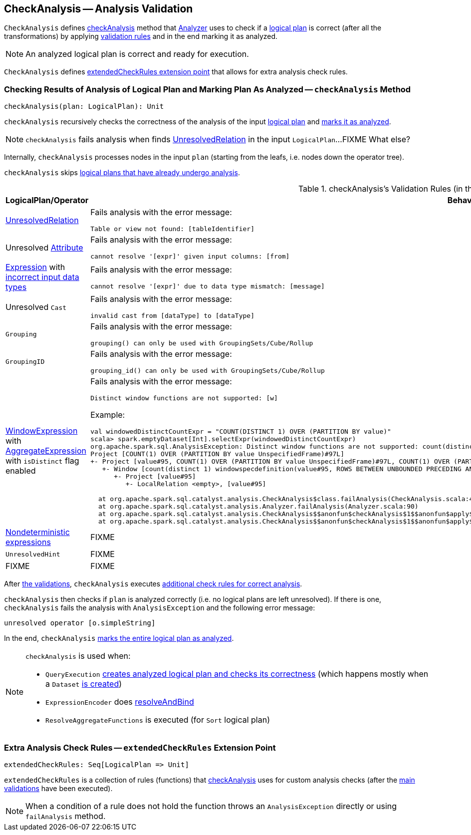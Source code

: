 == [[CheckAnalysis]] CheckAnalysis -- Analysis Validation

`CheckAnalysis` defines <<checkAnalysis, checkAnalysis>> method that link:spark-sql-Analyzer.adoc[Analyzer] uses to check if a link:spark-sql-LogicalPlan.adoc[logical plan] is correct (after all the transformations) by applying <<checkAnalysis-validations, validation rules>> and in the end marking it as analyzed.

NOTE: An analyzed logical plan is correct and ready for execution.

`CheckAnalysis` defines <<extendedCheckRules, extendedCheckRules extension point>> that allows for extra analysis check rules.

=== [[checkAnalysis]] Checking Results of Analysis of Logical Plan and Marking Plan As Analyzed -- `checkAnalysis` Method

[source, scala]
----
checkAnalysis(plan: LogicalPlan): Unit
----

`checkAnalysis` recursively checks the correctness of the analysis of the input link:spark-sql-LogicalPlan.adoc[logical plan] and link:spark-sql-LogicalPlan.adoc#setAnalyzed[marks it as analyzed].

NOTE: `checkAnalysis` fails analysis when finds <<UnresolvedRelation, UnresolvedRelation>> in the input `LogicalPlan`...FIXME What else?

Internally, `checkAnalysis` processes nodes in the input `plan` (starting from the leafs, i.e. nodes down the operator tree).

`checkAnalysis` skips link:spark-sql-LogicalPlan.adoc#analyzed[logical plans that have already undergo analysis].

[[checkAnalysis-validations]]
.checkAnalysis's Validation Rules (in the order of execution)
[width="100%",cols="1,2",options="header"]
|===
| LogicalPlan/Operator
| Behaviour

| [[UnresolvedRelation]] link:spark-sql-LogicalPlan-UnresolvedRelation.adoc[UnresolvedRelation]
a| Fails analysis with the error message:

```
Table or view not found: [tableIdentifier]
```

| Unresolved link:spark-sql-Expression-Attribute.adoc[Attribute]
a| Fails analysis with the error message:

```
cannot resolve '[expr]' given input columns: [from]
```

| link:spark-sql-Expression.adoc[Expression] with link:spark-sql-Expression.adoc#checkInputDataTypes[incorrect input data types]
a| Fails analysis with the error message:

```
cannot resolve '[expr]' due to data type mismatch: [message]
```

| Unresolved `Cast`
a| Fails analysis with the error message:

```
invalid cast from [dataType] to [dataType]
```

| [[Grouping]] `Grouping`
a| Fails analysis with the error message:

```
grouping() can only be used with GroupingSets/Cube/Rollup
```

| [[GroupingID]] `GroupingID`
a| Fails analysis with the error message:

```
grouping_id() can only be used with GroupingSets/Cube/Rollup
```

| link:spark-sql-Expression-WindowExpression.adoc[WindowExpression] with link:spark-sql-Expression-AggregateExpression.adoc[AggregateExpression] with `isDistinct` flag enabled
a| Fails analysis with the error message:

```
Distinct window functions are not supported: [w]
```

Example:

[options="wrap"]
----
val windowedDistinctCountExpr = "COUNT(DISTINCT 1) OVER (PARTITION BY value)"
scala> spark.emptyDataset[Int].selectExpr(windowedDistinctCountExpr)
org.apache.spark.sql.AnalysisException: Distinct window functions are not supported: count(distinct 1) windowspecdefinition(value#95, ROWS BETWEEN UNBOUNDED PRECEDING AND UNBOUNDED FOLLOWING);;
Project [COUNT(1) OVER (PARTITION BY value UnspecifiedFrame)#97L]
+- Project [value#95, COUNT(1) OVER (PARTITION BY value UnspecifiedFrame)#97L, COUNT(1) OVER (PARTITION BY value UnspecifiedFrame)#97L]
   +- Window [count(distinct 1) windowspecdefinition(value#95, ROWS BETWEEN UNBOUNDED PRECEDING AND UNBOUNDED FOLLOWING) AS COUNT(1) OVER (PARTITION BY value UnspecifiedFrame)#97L], [value#95]
      +- Project [value#95]
         +- LocalRelation <empty>, [value#95]

  at org.apache.spark.sql.catalyst.analysis.CheckAnalysis$class.failAnalysis(CheckAnalysis.scala:40)
  at org.apache.spark.sql.catalyst.analysis.Analyzer.failAnalysis(Analyzer.scala:90)
  at org.apache.spark.sql.catalyst.analysis.CheckAnalysis$$anonfun$checkAnalysis$1$$anonfun$apply$2.applyOrElse(CheckAnalysis.scala:108)
  at org.apache.spark.sql.catalyst.analysis.CheckAnalysis$$anonfun$checkAnalysis$1$$anonfun$apply$2.applyOrElse(CheckAnalysis.scala:86)
----

| [[deterministic]] link:spark-sql-Expression.adoc#deterministic[Nondeterministic expressions]
| FIXME

| [[UnresolvedHint]] `UnresolvedHint`
| FIXME

| FIXME
| FIXME
|===

After <<checkAnalysis-validations, the validations>>, `checkAnalysis` executes <<extendedCheckRules, additional check rules for correct analysis>>.

`checkAnalysis` then checks if `plan` is analyzed correctly (i.e. no logical plans are left unresolved). If there is one, `checkAnalysis` fails the analysis with `AnalysisException` and the following error message:

```
unresolved operator [o.simpleString]
```

In the end, `checkAnalysis` link:spark-sql-LogicalPlan.adoc#setAnalyzed[marks the entire logical plan as analyzed].

[NOTE]
====
`checkAnalysis` is used when:

* `QueryExecution` link:spark-sql-QueryExecution.adoc#assertAnalyzed[creates analyzed logical plan and checks its correctness] (which happens mostly when a `Dataset` link:spark-sql-Dataset.adoc#creating-instance[is created])

* `ExpressionEncoder` does link:spark-sql-ExpressionEncoder.adoc#resolveAndBind[resolveAndBind]

* `ResolveAggregateFunctions` is executed (for `Sort` logical plan)
====

=== [[extendedCheckRules]] Extra Analysis Check Rules -- `extendedCheckRules` Extension Point

[source, scala]
----
extendedCheckRules: Seq[LogicalPlan => Unit]
----

`extendedCheckRules` is a collection of rules (functions) that <<checkAnalysis, checkAnalysis>> uses for custom analysis checks (after the <<checkAnalysis-validations, main validations>> have been executed).

NOTE: When a condition of a rule does not hold the function throws an `AnalysisException` directly or using `failAnalysis` method.
